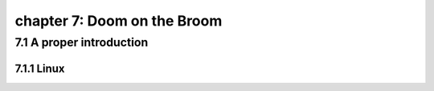 chapter 7: Doom on the Broom
================================


7.1 A proper introduction
-------------------------------

7.1.1 Linux
~~~~~~~~~~~~~~~~

